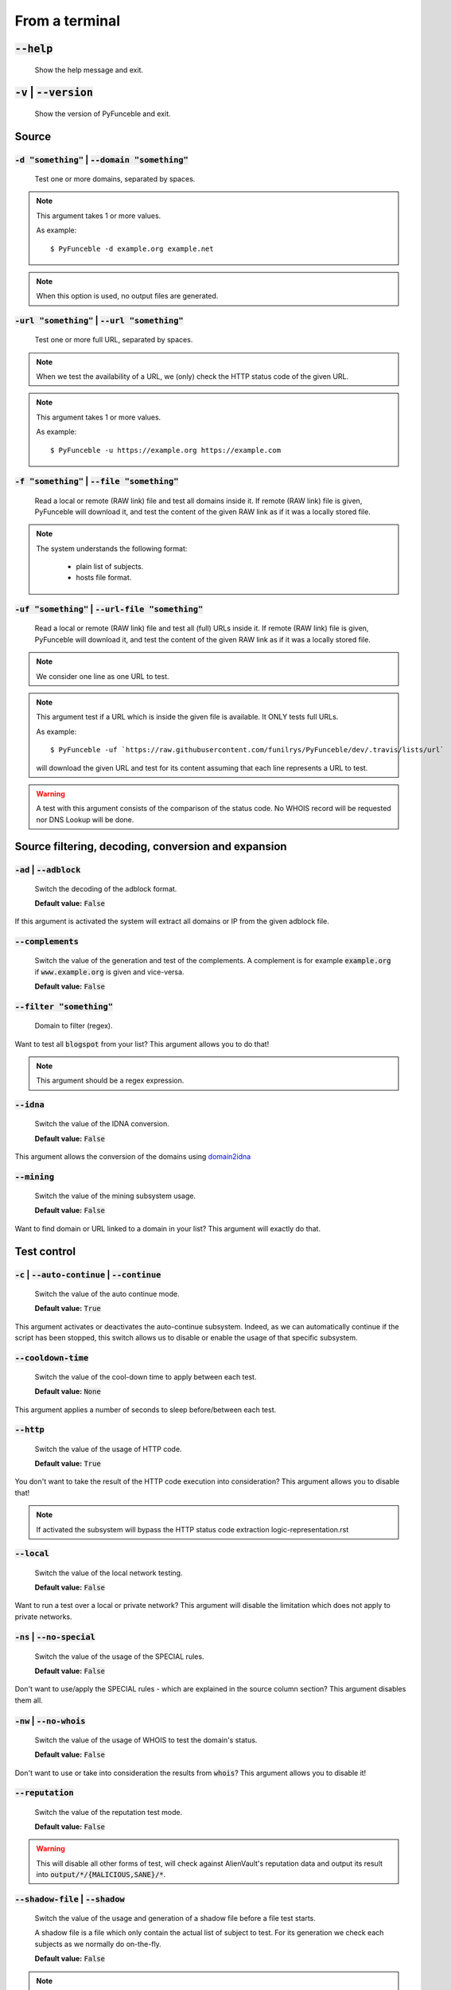 From a terminal
---------------

:code:`--help`
^^^^^^^^^^^^^^

    Show the help message and exit.

:code:`-v` | :code:`--version`
^^^^^^^^^^^^^^^^^^^^^^^^^^^^^^

    Show the version of PyFunceble and exit.

Source
^^^^^^

:code:`-d "something"` | :code:`--domain "something"`
"""""""""""""""""""""""""""""""""""""""""""""""""""""

    Test one or more domains, separated by spaces.

.. note::

    This argument takes 1 or more values.

    As example:

    ::

        $ PyFunceble -d example.org example.net

.. note::
    When this option is used, no output files are
    generated.

:code:`-url "something"` | :code:`--url "something"`
""""""""""""""""""""""""""""""""""""""""""""""""""""

    Test one or more full URL, separated by spaces.

.. note::
    When we test the availability of a URL, we (only) check the HTTP status
    code of the given URL.

.. note::
    This argument takes 1 or more values.

    As example:

    ::

        $ PyFunceble -u https://example.org https://example.com

:code:`-f "something"` | :code:`--file "something"`
"""""""""""""""""""""""""""""""""""""""""""""""""""

    Read a local or remote (RAW link) file and test all domains inside it.
    If remote (RAW link) file is given, PyFunceble will download it,
    and test the content of the given RAW link as if it was a locally stored
    file.

.. note::
   The system understands the following format:

    - plain list of subjects.
    - hosts file format.

:code:`-uf "something"` | :code:`--url-file "something"`
""""""""""""""""""""""""""""""""""""""""""""""""""""""""

    Read a local or remote (RAW link) file and test all (full) URLs inside it.
    If remote (RAW link) file is given, PyFunceble will download it,
    and test the content of the given RAW link as if it was a locally stored
    file.

.. note::
    We consider one line as one URL to test.

.. note::
    This argument test if a URL which is inside the given file is available.
    It ONLY tests full URLs.

    As example:

    ::

        $ PyFunceble -uf `https://raw.githubusercontent.com/funilrys/PyFunceble/dev/.travis/lists/url`

    will download the given URL and test for its content assuming that each
    line represents a URL to test.

.. warning::
    A test with this argument consists of the comparison of the status code.
    No WHOIS record will be requested nor DNS Lookup will be done.

Source filtering, decoding, conversion and expansion
^^^^^^^^^^^^^^^^^^^^^^^^^^^^^^^^^^^^^^^^^^^^^^^^^^^^

:code:`-ad` | :code:`--adblock`
"""""""""""""""""""""""""""""""

    Switch the decoding of the adblock format.

    **Default value:** :code:`False`

If this argument is activated the system will extract all domains or
IP from the given adblock file.

:code:`--complements`
"""""""""""""""""""""

    Switch the value of the generation and test of the complements.
    A complement is for example :code:`example.org` if :code:`www.example.org`
    is given and vice-versa.

    **Default value:** :code:`False`

:code:`--filter "something"`
""""""""""""""""""""""""""""

    Domain to filter (regex).

Want to test all :code:`blogspot` from your list? This argument allows you to
do that!

.. note::
    This argument should be a regex expression.

:code:`--idna`
""""""""""""""

    Switch the value of the IDNA conversion.

    **Default value:** :code:`False`

This argument allows the conversion of the domains using `domain2idna`_

.. _domain2idna: https://github.com/PyFunceble/domain2idna

:code:`--mining`
""""""""""""""""

    Switch the value of the mining subsystem usage.

    **Default value:** :code:`False`

Want to find domain or URL linked to a domain in your list? This argument will
exactly do that.

Test control
^^^^^^^^^^^^

:code:`-c` | :code:`--auto-continue` | :code:`--continue`
"""""""""""""""""""""""""""""""""""""""""""""""""""""""""

    Switch the value of the auto continue mode.

    **Default value:** :code:`True`

This argument activates or deactivates the auto-continue subsystem.
Indeed, as we can automatically continue if the script has been stopped,
this switch allows us to disable or enable the usage of that specific
subsystem.

:code:`--cooldown-time`
"""""""""""""""""""""""

    Switch the value of the cool-down time to apply between each test.

    **Default value:** :code:`None`

This argument applies a number of seconds to sleep before/between each test.

:code:`--http`
""""""""""""""

    Switch the value of the usage of HTTP code.

    **Default value:** :code:`True`

You don't want to take the result of the HTTP code execution into consideration?
This argument allows you to disable that!

.. note::
    If activated the subsystem will bypass the HTTP status code extraction
    logic-representation.rst

:code:`--local`
"""""""""""""""

    Switch the value of the local network testing.

    **Default value:** :code:`False`

Want to run a test over a local or private network? This argument will disable
the limitation which does not apply to private networks.

:code:`-ns` | :code:`--no-special`
""""""""""""""""""""""""""""""""""

    Switch the value of the usage of the SPECIAL rules.

    **Default value:** :code:`False`

Don't want to use/apply the SPECIAL rules - which are explained in the source
column section? This argument disables them all.


:code:`-nw` | :code:`--no-whois`
""""""""""""""""""""""""""""""""

    Switch the value of the usage of WHOIS to test the domain's status.

    **Default value:** :code:`False`

Don't want to use or take into consideration the results from :code:`whois`?
This argument allows you to disable it!

:code:`--reputation`
""""""""""""""""""""

    Switch the value of the reputation test mode.

    **Default value:** :code:`False`

.. warning::
    This will disable all other forms of test,
    will check against AlienVault's reputation data
    and output its result into :code:`output/*/{MALICIOUS,SANE}/*`.

:code:`--shadow-file` | :code:`--shadow`
""""""""""""""""""""""""""""""""""""""""

    Switch the value of the usage and generation of a shadow file before
    a file test starts.

    A shadow file is a file which only contain the actual list of subject
    to test. For its generation we check each subjects as we normally do
    on-the-fly.

    **Default value:** :code:`False`

.. note::
    The shadow file, will just contain the actual list of subjects to test.

:code:`--syntax`
""""""""""""""""

    Switch the value of the syntax test mode.

    **Default value:** :code:`False`

.. warning::
    This will disable all other forms of test,
    will validate the syntax of a given test subject,
    and output its results in plain format into
    :code:`output/domains/{VALID,INVALID}/list`

:code:`-t "something"` | :code:`--timeout "something"`
""""""""""""""""""""""""""""""""""""""""""""""""""""""

    Switch the value of the timeout in seconds.

    **Default value:** :code:`5`

This argument will set the default timeout to apply everywhere it is possible
to set a timeout.

:code:`--use-reputation-data`
"""""""""""""""""""""""""""""

    Switch the value of the reputation data usage.

    **Default value:** :code:`False`

.. warning::
    This only affects when used along with the availability test.

:code:`-ua "something"` | :code:`--user-agent "something"`
""""""""""""""""""""""""""""""""""""""""""""""""""""""""""

    Set the user-agent to use and set every time we interact with everything
    which is not the logs sharing system.

:code:`-vsc` | :code:`--verify-ssl-certificate`
"""""""""""""""""""""""""""""""""""""""""""""""

    Switch the value of the verification of the SSL/TLS certificate when
    testing for URL.

    **Default value:** :code:`False`

    .. warning::
        If you activate the verification of the SSL/TLS certificate, you may get
        **false-positive** results.

        Indeed if the certificate is not registered to the CA or is simply
        invalid and the domain is still alive, you will always get
        :code:`INACTIVE` as output.

:code:`wildcard`
""""""""""""""""

    Switch the value of the wildcards test.

    **Default value:** :code:`False`

    .. warning::
        This argument is not taken into consideration if the :code:`--syntax` argument
        is not given.

DNS (resolver) control
^^^^^^^^^^^^^^^^^^^^^^

:code:`--dns`
"""""""""""""

    Set one or more specific DNS servers to use during the test. Separated by
    spaces.


    **Default value:** :code:`Follow OS DNS` ==> :code:`None`

.. warning::
    We expect a DNS server(s). If no DNS server(s) is given. You'll almost for
    certain get all results as :code:`INACTIVE`

    This could happen in case you use :code:`--dns -f`

.. note::
    You can specify a port number to use to the DNS server if needed.

    As example:

    ::

        - 127.0.1.53:5353

:code:`--dns-lookup-over-tcp`
"""""""""""""""""""""""""""""

    Make all DNS queries through TCP instead of UDP.

    **Default value:** :code:`False`


Databases
^^^^^^^^^

:code:`-db` | :code:`--database`
""""""""""""""""""""""""""""""""

    Switch the value of the usage of a database to store inactive domains of
    the currently tested list.

    **Default value:** :code:`True`

This argument will disable or enable the usage of a database which saves all
:code:`INACTIVE` and :code:`INVALID` domain of the given file over time.

.. note::
    The database is retested every x day(s), where x is the number set in
    :code:`-dbr "something"`.

:code:`--database-type`
"""""""""""""""""""""""

    Tell us the type of database to use.
    You can choose between the following: :code:`json`, :code:`mariadb`,
    :code:`mysql`.

    **Default value:** :code:`json`

This argument let us use different types of database.

.. note::
    This feature is applied to the following subsystems:

    * Autocontinue physically located (JSON) at :code:`output/continue.json`.
    * InactiveDB physically located (JSON) at :code:`[config_dir]/inactive_db.json`.
    * Mining physically located (JSON) at :code:`[config_dir]/mining.json`.
    * WhoisDB physically located (JSON) at :code:`[config_dir]/whois.json`.

:code:`-dbr "something"` | :code:`--days-between-db-retest "something"`
"""""""""""""""""""""""""""""""""""""""""""""""""""""""""""""""""""""""

    Set the numbers of days between each retest of domains present into the
    database of `INACTIVE` and `INVALID` domains.

    **Default value:** :code:`1`

.. note::
    This argument is only used if :code:`-db` or
    :code:`inactive_database : true` (under :code:`.PyFunceble.yaml`) are
    activated.

:code:`-dbc "something"` | :code:`--days-between-db-clean`
""""""""""""""""""""""""""""""""""""""""""""""""""""""""""

    Set the numbers of days since the introduction of a subject into
    inactive-db.json for it to qualifies for deletion.

    **Default value:** :code:`28`

.. note::
    This argument is only used if :code:`-db`  or
    :code:`inactive_database : true` (under :code:`.PyFunceble.yaml`) are
    activated.

:code:`-wdb` | :code:`--whois-database`
"""""""""""""""""""""""""""""""""""""""

    Switch the value of the usage of a database to store whois data to
    avoid whois servers rate limit.

    **Default value:** :code:`True`

Output control
^^^^^^^^^^^^^^

:code:`-a` | :code:`--all`
""""""""""""""""""""""""""

    Output all available information on the screen.

    **Default value:** :code:`False`

**When activated:**

::


    Domain                        Status      Expiration Date   Source     HTTP Code
    ----------------------------- ----------- ----------------- ---------- ----------
    pyfunceble.readthedocs.io     ACTIVE      Unknown           NSLOOKUP   302

**When deactivated:**

::

    Domain                        Status      HTTP Code
    ----------------------------- ----------- ----------
    pyfunceble.readthedocs.io     ACTIVE      302

:code:`--dots`
""""""""""""""

    Output dots (:code:`.`) to :code:`stdout` instead of giving the impression
    that we hang on.

    **Default value:** :code:`False`

:code:`-ex` | :code:`--execution`
"""""""""""""""""""""""""""""""""

    Switch the default value of the execution time showing.

    **Default value:** :code:`False`

Want to know the execution time of your test? Well, this argument will let
you know!

:code:`--hierarchical`
""""""""""""""""""""""

    Switch the value of the hierarchical sorting of the tested file.

    **Default value:** :code:`True`

This argument will output the result listed in a hierarchical order.

:code:`-h` | :code:`--host`
"""""""""""""""""""""""""""

    Switch the value of the generation of hosts file.

    **Default value:** :code:`True`

This argument will let the system know if it has to generate the hosts file
version of each status.

:code:`-ip "something"`
"""""""""""""""""""""""

    Change the IP to print in the hosts files with the given one.

    **Default value:** :code:`0.0.0.0`

:code:`--json`
""""""""""""""

    Switch the value of the generation of the JSON formatted list of domains.

    **Default value:** :code:`False`

:code:`--less`
""""""""""""""

**When activated:**

::

    Domain                                                 Status      HTTP Code
    ------------------------------------------------------ ----------- ----------
    pyfunceble.readthedocs.io                              ACTIVE      302

**When deactivated:**

::


    Domain                       Status      Expiration Date   Source     HTTP Code
    ---------------------------- ----------- ----------------- ---------- ----------
    pyfunceble.readthedocs.io    ACTIVE      Unknown           NSLOOKUP   302

:code:`-nf` | :code:`--no-files`
""""""""""""""""""""""""""""""""

    Switch the value of the production of output files.

    **Default value:** :code:`False`

Want to disable the production of the outputted files? This argument is for
you!

:code:`-nl` | :code:`--no-logs`
"""""""""""""""""""""""""""""""

    Switch the value of the production of logs files in the case we encounter
    some errors.

    **Default value:** :code:`False`

Don't want any logs to go out of PyFunceble? This argument disables every log
subsystem.

:code:`-nu` | :code:`--no-unified`
""""""""""""""""""""""""""""""""""

    Switch the value of the production unified logs under the output directory.

    **Default value:** :code:`True`

This argument disables the generation of `result.txt`.

:code:`--percentage`
""""""""""""""""""""

    Switch the value of the percentage output mode.

    **Default value:** :code:`True`

This argument will disable or enable the generation of the percentage of each
status.

:code:`--plain`
"""""""""""""""

    Switch the value of the generation of the plain list of domains.

    **Default value:** :code:`False:`

Want to get a list with all domains for each status? The activation of this
argument does the work while testing!

:code:`-q` | :code:`--quiet`
""""""""""""""""""""""""""""

    Run the script in quiet mode.

    **Default value:** :code:`False`

You prefer to run a program silently? This argument is for you!

:code:`--share-logs`
""""""""""""""""""""

    Switch the value of the sharing of logs.

    **Default value:** :code:`False`

Want to make PyFunceble a better tool? Share your logs with our API which
collect all logs!

:code:`-s` | :code:`--simple`
"""""""""""""""""""""""""""""

    Switch the value of the simple output mode.

    **Default value:** :code:`False`

Want as less as possible data on screen? This argument returns as less as
possible on screen!

:code:`--split`
"""""""""""""""

    Switch the value of the split of the generated output.

    **Default value:** :code:`True`

Want to get the logs (copy of what you see on screen) on different files?
This argument is suited to you!

:code:`--store-whois`
"""""""""""""""""""""

    Switch the value of the WHOIS record storage in the WHOIS DB.

    **Default value:** :code:`False`

The difference between :code:`False` or :code:`True` is whether
we are saving a full dump of the `WHOIS` reply into the database.

If you for some reason believes you need to fill up your database
with a complete dump of the whois reply, this is the right value
to switch on.

.. warning::
    Before switching this value, you should read these comments
    carefully...
    
    You can test the amount of data by running :code:`whois mypdns.org`
    from your Linux terminal, to see an example of what will be stored
    in the database.
    
    You're hearby warned...
    
    `store_whois_record comment <https://github.com/funilrys/PyFunceble/issues/57#issuecomment-682597793>`_
    
    `Brainstorm whois data comment <https://github.com/funilrys/PyFunceble/issues/108#issuecomment-682522516>`_

Multiprocessing
^^^^^^^^^^^^^^^

:code:`-m` | :code:`--multiprocess`
"""""""""""""""""""""""""""""""""""

    Switch the value of the usage of multiple processes.

    **Default value:** :code:`False`

Want to speed up the test time? This argument will allow the usage of multiple
processes for testing.

:code:`--multiprocess-merging-mode`
"""""""""""""""""""""""""""""""""""

    Sets the multiprocess merging mode. You can choose between the following
    `live|ends`.

    **Default value:** :code:`end`

.. note::
    With the :code:`end` value, the merging of cross-process data is made at
    the very end of the current instance.

.. note::
    With the :code:`live` value, the merging of cross-process data is made
    after the processing of the maximal number of processes.

    Which means that if you allow 5 processes, we will run 5 tests, merge,
    run 5 tests, merge and so on until the end.

:code:`-p` | :code:`--processes`
""""""""""""""""""""""""""""""""

    Set the number of simultaneous processes to use while using multiple
    processes.

    **Default value:** :code:`25`

.. warning::
    DO not try to exceed your number of CPU if you want to keep your machine
    somehow alive and healthy!!

.. note::
    If omitted, the number of available CPU cores will be used instead.


CI / CD
^^^^^^^

:code:`--autosave-minutes`
""""""""""""""""""""""""""

    Update the minimum of minutes before we start committing to upstream under
    the CI mode.

    **Default value:** :code:`15`

:code:`--ci`
""""""""""""

    Switch the value of the CI mode.

    **Default value:** :code:`False`

.. note::
    If you combine this argument with the :code:`--quiet` argument, the test
    will output a dotted line, where each dot (:code:`.`) represent one test
    result or input which was skipped because it was previously tested.

Want to use PyFunceble under a supporter CI infrastructure/network? This
argument is suited for your needs!

:code:`--ci-branch`
"""""""""""""""""""

    Switch the branch name where we are going to push the temporary results.

    **Default value:** :code:`master`

.. note::
    Currently the branch need to exist, but there are being worked on a path
    to have PyFunceble to create the sub-branch and finally merge it into the
    :code:`--ci-distribution-branch`

:code:`--ci-distribution-branch`
""""""""""""""""""""""""""""""""

    Switch the branch name where we are going to push the final results.

    **Default value:** :code:`master`

.. note::
    The difference between this and :code:`--ci-branch` is the fact
    that this branch will get the (final) result only when the test is finished
    under the given :code:`--ci-branch`.

    As an example, this allows us to have 2 branches:

    - :code:`proceessing` (CI branch), for the tests with PyFunceble.
    - :code:`master` (CI distribution branch), for the distribution of the
      results of PyFunceble.

:code:`--cmd` "something"
"""""""""""""""""""""""""

    Pass a command before each commit (except the final one).

    **Default value:** :code:`''`

.. note::
    In this example, :code:`something` should be a script or a program which
    have to be executed when we reached the end of the given file.

.. note::
    This argument is only used if :code:`--ci` or :code:`ci: true`  (under
    :code:`.PyFunceble.yaml`) are activated.

:code:`--cmd-before-end "something"`
""""""""""""""""""""""""""""""""""""

    Pass a command before the results (final) commit under the CI mode.

    **Default value:** :code:`''`

.. note::
    In this example, :code:`something` should be a script or a program which
    have to be executed when we reached the end of the given file.

.. note::
    This argument is only used if :code:`--ci` or :code:`ci: true`  (under
    :code:`.PyFunceble.yaml`) are activated.

:code:`--commit-autosave-message "something"`
"""""""""""""""""""""""""""""""""""""""""""""

    Replace the default autosave commit message.

    **Default value:** :code:`PyFunceble - AutoSave`

This argument allows us to set a custom commit message which is going to be
used as a commit message when saving.

.. note::
    This argument is only used if :code:`--ci` or :code:`ci: true`  (under
    :code:`.PyFunceble.yaml`) are used.

.. note::
    This argument is only used if we have to split the work into multiple
    processes because a list is too long or the timeout is reached.

.. warning::
    Please avoid the usage of :code:`[ci skip]` here.

:code:`--commit-results-message "something"`
""""""""""""""""""""""""""""""""""""""""""""

    Replace the default results (final) commit message.

    **Default value:** :code:`PyFunceble - Results`

.. note::
    This argument is only used if :code:`--ci` or :code:`ci: true`  (under
    :code:`.PyFunceble.yaml`) are used.

.. note::
    This argument is only used if we reached the end of the list we are or
    have to test.


Unique actions
^^^^^^^^^^^^^^

:code:`--clean`
"""""""""""""""

    Clean all files under the output directory.

As it is sometimes needed to clean our :code:`output/` directory, this
argument does the job automatically.

.. warning::
    This argument delete everything which are :code:`.keep` or
    :code:`.gitignore`

:code:`--clean-all`
"""""""""""""""""""

    Clean all files under the output directory along with all file generated
    by PyFunceble.

.. warning::
    This deletes almost everything we generated without any warning.

.. note::
    We don't delete the whois database file/table because they are (almost)
    static data which are shared across launches in your environment.

.. warning::
    If you plan to clean manually do not delete the whois database file or
    table as it will make your test finish under a much longer time as usual
    for you.

.. warning::
    If you don't combine this argument alongside with the :code:`--database-type`
    argument or its configurable equivalent, this argument will only clean the
    JSON formatted databases.

:code:`--directory-structure`
"""""""""""""""""""""""""""""

    Generate the directory and files that are needed and which does not exist
    in the current directory.

Want to start without anything? This argument generates the output directory
automatically for you!

.. note::
    In case of a file or directory not found issue, it's recommended to remove
    the :code:`dir_structure.json` along with the `output/` directory before
    using this argument.

Global overview
^^^^^^^^^^^^^^^

::

    usage: PyFunceble [-d DOMAIN [DOMAIN ...]] [-u URL [URL ...]] [-f FILE]
                    [-uf URL_FILE] [-ad] [--complements] [--filter FILTER]
                    [--idna] [--mining] [-c] [--cooldown-time COOLDOWN_TIME]
                    [--http] [--local] [-ns] [-nw] [--reputation]
                    [--shadow-file] [--syntax] [-t TIMEOUT]
                    [--use-reputation-data] [-ua USER_AGENT] [-vsc] [--wildcard]
                    [--dns DNS [DNS ...]] [--dns-lookup-over-tcp] [-db]
                    [--database-type DATABASE_TYPE]
                    [-dbr DAYS_BETWEEN_DB_RETEST] [-dbc DAYS_BETWEEN_DB_CLEAN]
                    [-wdb] [-a] [-ex] [--hierarchical] [-h] [-ip IP] [--json]
                    [--less] [-nf] [-nl] [-nu] [--percentage] [--plain] [--dots]
                    [-q] [--share-logs] [-s] [--split] [--store-whois] [-m]
                    [--multiprocess-merging-mode MULTIPROCESS_MERGING_MODE]
                    [-p PROCESSES] [--autosave-minutes AUTOSAVE_MINUTES] [--ci]
                    [--ci-branch CI_BRANCH]
                    [--ci-distribution-branch CI_DISTRIBUTION_BRANCH]
                    [--cmd CMD] [--cmd-before-end CMD_BEFORE_END]
                    [--commit-autosave-message COMMIT_AUTOSAVE_MESSAGE]
                    [--commit-results-message COMMIT_RESULTS_MESSAGE] [--clean]
                    [--clean-all] [--directory-structure] [--help] [-v]

    PyFunceble - The tool to check the availability or syntax of domain, IP or URL.

    optional arguments:
        --help                Show this help message and exit.
        -v, --version         Show the version of PyFunceble and exit.

    Source:
        -d DOMAIN [DOMAIN ...], --domain DOMAIN [DOMAIN ...]
                                Test one or more domains, separated by spaces.

                                When this option is used, no output files are generated.
        -u URL [URL ...], --url URL [URL ...]
                                Test one or more full URL, separated by spaces.
        -f FILE, --file FILE  Read a local or remote (RAW link) file and test all domains inside it.
                                If remote (RAW link) file is given, PyFunceble will download it,
                                and test the content of the given RAW link as if it was a locally stored file.
        -uf URL_FILE, --url-file URL_FILE
                                Read a local or remote (RAW link) file and test all (full) URLs inside it.
                                If remote (RAW link) file is given, PyFunceble will download it,
                                and test the content of the given RAW link as if it was a locally stored file.

                                This argument test if an URL is available. It ONLY test full URLs.

    Source filtering, decoding, conversion and expansion:
        -ad, --adblock        Switch the decoding of the adblock format.
                                Configured value: False
        --complements         Switch the value of the generation and test of the complements.
                                A complement is for example `example.org` if `www.example.org` is given and vice-versa.
                                Configured value: False
        --filter FILTER       Domain to filter (regex).
        --idna                Switch the value of the IDNA conversion.
                                Configured value: False
        --mining              Switch the value of the mining subsystem usage.
                                Configured value: False

    Test control:
        -c, --auto-continue, --continue
                                Switch the value of the auto continue mode.
                                Configured value: True
        --cooldown-time COOLDOWN_TIME
                                Switch the value of the cooldown time to apply between each test.
                                Configured value: None
        --http                Switch the value of the usage of HTTP code.
                                Configured value: True
        --local               Switch the value of the local network testing.
                                Configured value: True
        -ns, --no-special     Switch the value of the usage of the SPECIAL rules.
                                Configured value: False
        -nw, --no-whois       Switch the value of the usage of WHOIS to test the domain's status.
                                Configured value: False
        --reputation          Switch the value of the reputation test mode.
                                Configured value: False
        --shadow-file, --shadow
                                Switch the value of the usage and generation of a shadow file before a file test starts.

                                A shadow file is a file which only contain the actual list of subject to test. For its generation we check each subjects as we normally do on-the-fly.
                                Configured value: False
        --syntax              Switch the value of the syntax test mode.
                                Configured value: False
        -t TIMEOUT, --timeout TIMEOUT
                                Switch the value of the timeout in seconds.
                                Configured value: 5
        --use-reputation-data
                                Switch the value of the reputation data usage.
                                Configured value: False
        -ua USER_AGENT, --user-agent USER_AGENT
                                Set the user-agent to use and set every time we interact with everything which
                                is not the logs sharing system.
        -vsc, --verify-ssl-certificate
                                Switch the value of the verification of the SSL/TLS certificate when testing for URL.
                                Configured value: False
        --wildcard            Switch the value of the wildcards test.

                                When used, wildcards will be proprely tested.

                                Warning: This is not taken in consideration if the '--syntax' argument is not given.
                                Configured value: False

    DNS (resolver) control:
        --dns DNS [DNS ...]   Set one or more DNS server(s) to use during testing. Separated by spaces.

                                To specify a port number for the DNS server you append it as :port [ip:port].

                                If no port is specified, the default DNS port (53) is used.
                                Configured value: OS (declared) DNS server
        --dns-lookup-over-tcp
                                Make all DNS queries with TCP.
                                Configured value: False

    Databases:
        -db, --database       Switch the value of the usage of a database to store inactive domains of the currently tested list.
                                Configured value: True
        --database-type DATABASE_TYPE
                                Tell us the type of database to use.
                                You can choose between the following: `json | mariadb | mysql`
                                Configured value: 'json'
        -dbr DAYS_BETWEEN_DB_RETEST, --days-between-db-retest DAYS_BETWEEN_DB_RETEST
                                Set the numbers of days between each retest of domains present into inactive-db.json.
                                Configured value: 1
        -dbc DAYS_BETWEEN_DB_CLEAN, --days-between-db-clean DAYS_BETWEEN_DB_CLEAN
                                Set the numbers of days since the introduction of a subject into inactive-db.json for it to qualifies for deletion.
                                Configured value: 28
        -wdb, --whois-database
                                Switch the value of the usage of a database to store whois data to avoid whois servers rate limit.
                                Configured value: True

    Output control:
        -a, --all             Output all available information on the screen.
                                Configured value: True
        -ex, --execution      Switch the default value of the execution time showing.
                                Configured value: False
        --hierarchical        Switch the value of the hierarchical sorting of the tested file.
                                Configured value: False
        -h, --host            Switch the value of the generation of hosts file.
                                Configured value: True
        -ip IP                Change the IP to print in the hosts files with the given one.
                                Configured value: '0.0.0.0'
        --json                Switch the value of the generation of the JSON formatted list of domains.
                                Configured value: False
        --less                Output less informations on screen.
                                Configured value: False
        -nf, --no-files       Switch the value of the production of output files.
                                Configured value: False
        -nl, --no-logs        Switch the value of the production of logs files in the case we encounter some errors.
                                Configured value: False
        -nu, --no-unified     Switch the value of the production unified logs under the output directory.
                                Configured value: False
        --percentage          Switch the value of the percentage output mode.
                                Configured value: True
        --plain               Switch the value of the generation of the plain list of domains.
                                Configured value: False
        --dots                Prints dots to stdout instead of giving the impression that we hang on.
                                Configured value: False
        -q, --quiet           Run the script in quiet mode.
                                Configured value: False
        --share-logs          Switch the value of the sharing of logs.
                                Configured value: False
        -s, --simple          Switch the value of the simple output mode.
                                Configured value: False
        --split               Switch the value of the split of the generated output files.
                                Configured value: True
        --store-whois         Switch the value of the WHOIS record storage in the WHOIS DB.
                                Configured value: False

    Multiprocessing:
        -m, --multiprocess    Switch the value of the usage of multiple processes.
                                Configured value: False
        --multiprocess-merging-mode MULTIPROCESS_MERGING_MODE
                                Sets the multiprocess merging mode.
                                You can choose between the following: `live|ends`.
                                Configured value: 'end'
        -p PROCESSES, --processes PROCESSES
                                Set the number of simultaneous processes to use while using multiple processes.
                                If omited, the number of available CPU cores will be used instead.
                                Configured value: 25

    CI / CD:
        --autosave-minutes AUTOSAVE_MINUTES
                                Update the minimum of minutes before we start committing to upstream under the CI mode.
                                Configured value: 15
        --ci                  Switch the value of the CI mode.
                                Configured value: False
        --ci-branch CI_BRANCH
                                Switch the branch name where we are going to push the temporary results.
                                Configured value: 'master'
        --ci-distribution-branch CI_DISTRIBUTION_BRANCH
                                Switch the branch name where we are going to push the final results.
                                Configured value: 'master'
        --cmd CMD             Pass a command to run before each commit (except the final one) under the CI mode.
                                Configured value: ''
        --cmd-before-end CMD_BEFORE_END
                                Pass a command to run before the results (final) commit under the CI mode.
                                Configured value: ''
        --commit-autosave-message COMMIT_AUTOSAVE_MESSAGE
                                Replace the default autosave commit message.
                                Configured value: None
        --commit-results-message COMMIT_RESULTS_MESSAGE
                                Replace the default results (final) commit message.
                                Configured value: None

    Unique actions:
        --clean               Clean all files under the output directory.
        --clean-all           Clean all files under the output directory along with all file generated by PyFunceble.
        --directory-structure
                                Generate the directory and files that are needed and which does not exist in the current directory.

    For an in-depth usage, explanation and examples of the arguments, you should read the documentation at https://pyfunceble.readthedocs.io/en/dev/

    Crafted with ♥ by Nissar Chababy (@funilrys) with the help of https://pyfunceble.github.io/contributors.html && https://pyfunceble.github.io/special-thanks.html
